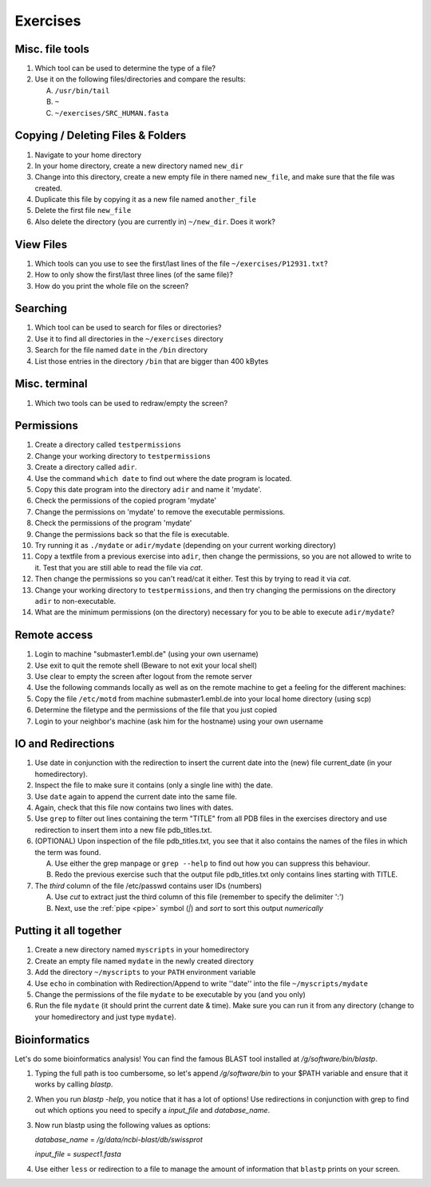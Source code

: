 .. Do not edit this file directly!
   Always copy over the solutions file and remove the solutions
   This way it is assured that exercises and solutions are in sync

Exercises
=========

Misc. file tools
----------------

#. Which tool can be used to determine the type of a file? 

#. Use it on the following files/directories and compare the results:

   A. ``/usr/bin/tail`` 

   B. ``~`` 

   C. ``~/exercises/SRC_HUMAN.fasta`` 


Copying / Deleting Files & Folders
----------------------------------

#. Navigate to your home directory 

#. In your home directory, create a new directory named ``new_dir`` 

#. Change into this directory, create a new empty file in there named ``new_file``, 
   and make sure that the file was created.

#. Duplicate this file by copying it as a new file named ``another_file``

#. Delete the first file ``new_file``

#. Also delete the directory (you are currently in) ``~/new_dir``. Does it work?


View Files
----------

#. Which tools can you use to see the first/last lines of the file ``~/exercises/P12931.txt``?

#. How to only show the first/last three lines (of the same file)?

#. How do you print the whole file on the screen?

Searching
---------
#. Which tool can be used to search for files or directories? 

#. Use it to find all directories in the ``~/exercises`` directory 

#. Search for the file named ``date`` in the ``/bin`` directory 

#. List those entries in the directory ``/bin`` that are bigger than 400 kBytes 


Misc. terminal
--------------
#. Which two tools can be used to redraw/empty the screen? 


Permissions
-----------

#. Create a directory called ``testpermissions`` 

#. Change your working directory to ``testpermissions`` 

#. Create a directory called ``adir``. 

#. Use the command ``which date`` to find out where the date program is located. 

#. Copy this date program into the directory ``adir`` and name it 'mydate'. 

#. Check the permissions of the copied program 'mydate' 

#. Change the permissions on 'mydate' to remove the executable permissions. 

#. Check the permissions of the program 'mydate' 

#. Change the permissions back so that the file is executable. 

#. Try running it as ``./mydate`` or ``adir/mydate`` (depending on your current working directory) 

#. Copy a textfile from a previous exercise into ``adir``, then change the permissions, so you are not allowed to write to it. 
   Test that you are still able to read the file via `cat`. 

#. Then change the permissions so you can't read/cat it either. Test this by trying to read it via `cat`. 

#. Change your working directory to ``testpermissions``, and then try changing the permissions on the directory ``adir`` to non-executable. 

#. What are the minimum permissions (on the directory) necessary for you to be able to execute ``adir/mydate``? 


Remote access
-------------
#. Login to machine "submaster1.embl.de" (using your own username) 

#. Use exit to quit the remote shell (Beware to not exit your local shell) 

#. Use clear to empty the screen after logout from the remote server 

#. Use the following commands locally as well as on the remote machine to get a feeling for the different machines: 

#. Copy the file ``/etc/motd`` from machine submaster1.embl.de into your local home directory (using scp) 

#. Determine the filetype and the permissions of the file that you just copied 

#. Login to your neighbor's machine (ask him for the hostname) using your own username 


IO and Redirections
-------------------
#. Use date in conjunction with the redirection to insert the current date into the (new) file current_date (in your homedirectory). 

#. Inspect the file to make sure it contains (only a single line with) the date. 

#. Use ``date`` again to append the current date into the same file. 

#. Again, check that this file now contains two lines with dates. 

#. Use ``grep`` to filter out lines containing the term "TITLE" from all PDB files in the exercises directory and use redirection to insert them into a new file pdb_titles.txt. 

#. (OPTIONAL) Upon inspection of the file pdb_titles.txt, you see that it also contains the names of the files in which the term was found. 

   A. Use either the grep manpage or ``grep --help`` to find out how you can suppress this behaviour.  

   B. Redo the previous exercise such that the output file pdb_titles.txt only contains lines starting with TITLE. 

#. The *third* column of the file /etc/passwd contains user IDs (numbers)

   A. Use `cut` to extract just the third column of this file (remember to specify the delimiter ':')

   B. Next, use the :ref:`pipe <pipe>` symbol (`|`) and `sort` to sort this output *numerically*


Putting it all together
-----------------------

#. Create a new directory named ``myscripts`` in your homedirectory

#. Create an empty file named ``mydate`` in the newly created directory

#. Add the directory ``~/myscripts`` to your ``PATH`` environment variable

#. Use ``echo`` in combination with Redirection/Append to write ''date'' into the file ``~/myscripts/mydate``

#. Change the permissions of the file ``mydate`` to be executable by you (and you only)

#. Run the file ``mydate`` (it should print the current date & time). Make sure you can run it from any directory (change to your homedirectory and just type ``mydate``).

Bioinformatics
--------------

Let's do some bioinformatics analysis!
You can find the famous BLAST tool installed at `/g/software/bin/blastp`.

#. Typing the full path is too cumbersome, so let's append `/g/software/bin` to your $PATH variable and ensure that it works by calling `blastp`.

#. When you run `blastp  -help`, you notice that it has a lot of options! 
   Use redirections in conjunction with grep to find out which options you need to specify a *input_file* and *database_name*.

#. Now run blastp using the following values as options: 

   *database_name* = `/g/data/ncbi-blast/db/swissprot` 

   *input_file* = `suspect1.fasta` 
   
#. Use either ``less`` or redirection to a file to manage the amount of information that ``blastp`` prints on your screen.
